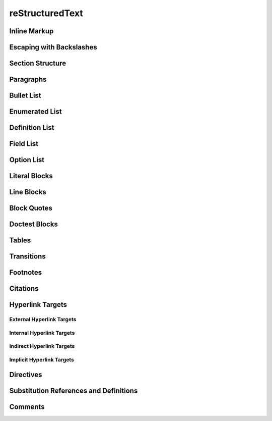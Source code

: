 reStructuredText
================

Inline Markup
--------------

.. image:: _static/inline-markup.jpg

Escaping with Backslashes
----------------------------

.. image:: _static/escaping-with-backslashes.jpg

Section Structure
------------------

.. image:: _static/section-structure.jpg

Paragraphs
----------------

.. image:: _static/paragraphs.jpg

Bullet List
------------

.. image:: _static/bullet-list.jpg

Enumerated List
---------------

.. image:: _static/enumerated-list.jpg

Definition List
---------------

.. image:: _static/definition-list.jpg

Field List
-----------

.. image:: _static/field-list.jpg

Option List
-----------

.. image:: _static/option-list.jpg

Literal Blocks
--------------

.. image:: _static/literal-blocks.jpg

Line Blocks
------------

.. image:: _static/line-blocks.jpg

Block Quotes
-------------

.. image:: _static/block-quotes.jpg

Doctest Blocks
---------------

.. image:: _static/doctest-blocks.jpg

Tables
----------

.. image:: _static/tables.jpg

Transitions
------------

.. image:: _static/transitions.jpg

Footnotes
---------------

.. image:: _static/footnotes.jpg

Citations
----------

.. image:: _static/citations.jpg

Hyperlink Targets
------------------

External Hyperlink Targets
~~~~~~~~~~~~~~~~~~~~~~~~~~~~~

.. image:: _static/external-hyperlink-targets1.jpg
.. image:: _static/external-hyperlink-targets2.jpg

Internal Hyperlink Targets
~~~~~~~~~~~~~~~~~~~~~~~~~~~~

.. image:: _static/internal-hyperlink-targets.jpg

Indirect Hyperlink Targets
~~~~~~~~~~~~~~~~~~~~~~~~~~~

.. image:: _static/indirect-hyperlink-targets.jpg

Implicit Hyperlink Targets
~~~~~~~~~~~~~~~~~~~~~~~~~~~~~

.. image:: _static/implicit-hyperlink-targets.jpg

Directives
-----------

.. image:: _static/directives.jpg

Substitution References and Definitions
----------------------------------------

.. image:: _static/substitution-references-and-definitions.jpg

Comments
-----------

.. image:: _static/comments.jpg

